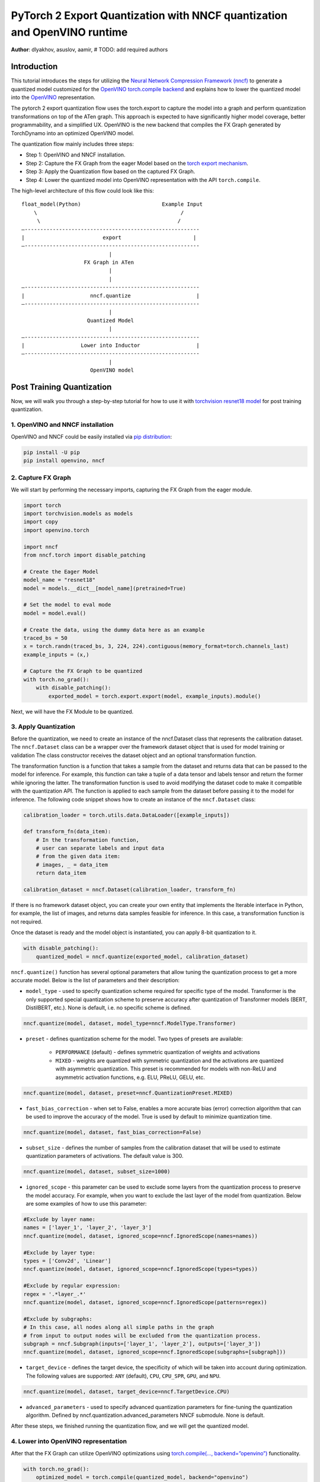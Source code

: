 PyTorch 2 Export Quantization with NNCF quantization and OpenVINO runtime
===========================================================================

**Author**: dlyakhov, asuslov, aamir, # TODO: add required authors

Introduction
--------------

This tutorial introduces the steps for utilizing the `Neural Network Compression Framework (nncf) <https://github.com/openvinotoolkit/nncf/tree/develop>`_ to generate a quantized model customized
for the `OpenVINO torch.compile backend <https://docs.openvino.ai/2024/openvino-workflow/torch-compile.html>`_ and explains how to lower the quantized model into the `OpenVINO <https://docs.openvino.ai/2024/index.html>`_ representation.

The pytorch 2 export quantization flow uses the torch.export to capture the model into a graph and perform quantization transformations on top of the ATen graph.
This approach is expected to have significantly higher model coverage, better programmability, and a simplified UX.
OpenVINO is the new backend that compiles the FX Graph generated by TorchDynamo into an optimized OpenVINO model.

The quantization flow mainly includes three steps:

- Step 1: OpenVINO and NNCF installation.
- Step 2: Capture the FX Graph from the eager Model based on the `torch export mechanism <https://pytorch.org/docs/main/export.html>`_.
- Step 3: Apply the Quantization flow based on the captured FX Graph.
- Step 4: Lower the quantized model into OpenVINO representation with the API ``torch.compile``.

The high-level architecture of this flow could look like this:

::

    float_model(Python)                          Example Input
        \                                              /
         \                                            /
    —--------------------------------------------------------
    |                         export                       |
    —--------------------------------------------------------
                                |
                        FX Graph in ATen
                                |
                                |
    —--------------------------------------------------------
    |                     nncf.quantize                     |
    —--------------------------------------------------------
                                |
                         Quantized Model
                                |
    —--------------------------------------------------------
    |                  Lower into Inductor                  |
    —--------------------------------------------------------
                                |
                          OpenVINO model

Post Training Quantization
----------------------------

Now, we will walk you through a step-by-step tutorial for how to use it with `torchvision resnet18 model <https://download.pytorch.org/models/resnet18-f37072fd.pth>`_
for post training quantization.

1. OpenVINO and NNCF installation
^^^^^^^^^^^^^^^^^^^^^^^^^^^^^^^^^^
OpenVINO and NNCF could be easily installed via `pip distribution <https://docs.openvino.ai/2024/get-started/install-openvino.html>`_:

.. code-block:: bash

    pip install -U pip
    pip install openvino, nncf


2. Capture FX Graph
^^^^^^^^^^^^^^^^^^^^^

We will start by performing the necessary imports, capturing the FX Graph from the eager module.

.. code-block:: python

    import torch
    import torchvision.models as models
    import copy
    import openvino.torch

    import nncf
    from nncf.torch import disable_patching

    # Create the Eager Model
    model_name = "resnet18"
    model = models.__dict__[model_name](pretrained=True)

    # Set the model to eval mode
    model = model.eval()

    # Create the data, using the dummy data here as an example
    traced_bs = 50
    x = torch.randn(traced_bs, 3, 224, 224).contiguous(memory_format=torch.channels_last)
    example_inputs = (x,)

    # Capture the FX Graph to be quantized
    with torch.no_grad():
        with disable_patching():
            exported_model = torch.export.export(model, example_inputs).module()


Next, we will have the FX Module to be quantized.

3. Apply Quantization
^^^^^^^^^^^^^^^^^^^^^^^

Before the quantization, we need to create an instance of the nncf.Dataset class that represents the calibration dataset.
The ``nncf.Dataset`` class can be a wrapper over the framework dataset object that is used for model training or validation
The class constructor receives the dataset object and an optional transformation function.

The transformation function is a function that takes a sample from the dataset and returns data that can be passed to the model for inference.
For example, this function can take a tuple of a data tensor and labels tensor and return the former while ignoring the latter.
The transformation function is used to avoid modifying the dataset code to make it compatible with the quantization API.
The function is applied to each sample from the dataset before passing it to the model for inference.
The following code snippet shows how to create an instance of the ``nncf.Dataset`` class:

.. code-block:: python

    calibration_loader = torch.utils.data.DataLoader([example_inputs])

    def transform_fn(data_item):
        # In the transformation function,
        # user can separate labels and input data
        # from the given data item:
        # images, _ = data_item
        return data_item

    calibration_dataset = nncf.Dataset(calibration_loader, transform_fn)

If there is no framework dataset object, you can create your own entity that implements the Iterable interface in Python,
for example, the list of images, and returns data samples feasible for inference. In this case, a transformation function is not required.

Once the dataset is ready and the model object is instantiated, you can apply 8-bit quantization to it.

.. code-block:: python

    with disable_patching():
        quantized_model = nncf.quantize(exported_model, calibration_dataset)

``nncf.quantize()`` function has several optional parameters that allow tuning the quantization process to get a more accurate model.
Below is the list of parameters and their description:

* ``model_type`` - used to specify quantization scheme required for specific type of the model. Transformer is the only supported special quantization scheme to preserve accuracy after quantization of Transformer models (BERT, DistilBERT, etc.). None is default, i.e. no specific scheme is defined.
.. code-block:: python

    nncf.quantize(model, dataset, model_type=nncf.ModelType.Transformer)

* ``preset`` - defines quantization scheme for the model. Two types of presets are available:

    * ``PERFORMANCE`` (default) - defines symmetric quantization of weights and activations

    * ``MIXED`` - weights are quantized with symmetric quantization and the activations are quantized with asymmetric quantization. This preset is recommended for models with non-ReLU and asymmetric activation functions, e.g. ELU, PReLU, GELU, etc.

.. code-block:: python

    nncf.quantize(model, dataset, preset=nncf.QuantizationPreset.MIXED)

* ``fast_bias_correction`` - when set to False, enables a more accurate bias (error) correction algorithm that can be used to improve the accuracy of the model. True is used by default to minimize quantization time.

.. code-block:: python

    nncf.quantize(model, dataset, fast_bias_correction=False)

* ``subset_size`` - defines the number of samples from the calibration dataset that will be used to estimate quantization parameters of activations. The default value is 300.

.. code-block:: python

    nncf.quantize(model, dataset, subset_size=1000)

* ``ignored_scope`` - this parameter can be used to exclude some layers from the quantization process to preserve the model accuracy.  For example, when you want to exclude the last layer of the model from quantization.  Below are some examples of how to use this parameter:

.. code-block:: python

    #Exclude by layer name:
    names = ['layer_1', 'layer_2', 'layer_3']
    nncf.quantize(model, dataset, ignored_scope=nncf.IgnoredScope(names=names))

    #Exclude by layer type:
    types = ['Conv2d', 'Linear']
    nncf.quantize(model, dataset, ignored_scope=nncf.IgnoredScope(types=types))

    #Exclude by regular expression:
    regex = '.*layer_.*'
    nncf.quantize(model, dataset, ignored_scope=nncf.IgnoredScope(patterns=regex))

    #Exclude by subgraphs:
    # In this case, all nodes along all simple paths in the graph
    # from input to output nodes will be excluded from the quantization process.
    subgraph = nncf.Subgraph(inputs=['layer_1', 'layer_2'], outputs=['layer_3'])
    nncf.quantize(model, dataset, ignored_scope=nncf.IgnoredScope(subgraphs=[subgraph]))


* ``target_device`` - defines the target device, the specificity of which will be taken into account during optimization. The following values are supported: ``ANY`` (default), ``CPU``, ``CPU_SPR``, ``GPU``, and ``NPU``.

.. code-block:: python

    nncf.quantize(model, dataset, target_device=nncf.TargetDevice.CPU)

* ``advanced_parameters`` - used to specify advanced quantization parameters for fine-tuning the quantization algorithm.  Defined by nncf.quantization.advanced_parameters NNCF submodule.  None is default.

After these steps, we finished running the quantization flow, and we will get the quantized model.


4. Lower into OpenVINO representation
^^^^^^^^^^^^^^^^^^^^^^^^^^^^^^^^^^^^^^^

After that the FX Graph can utilize OpenVINO optimizations using `torch.compile(…, backend=”openvino”) <https://docs.openvino.ai/2024/openvino-workflow/torch-compile.html>`_ functionality.

.. code-block:: python

    with torch.no_grad():
        optimized_model = torch.compile(quantized_model, backend="openvino")

        # Running some benchmark
        optimized_model(*example_inputs)


The optimized model is using low-level kernels designed specifically for Intel CPU.
This should significantly speed up inference time in comparison with the eager model.

Conclusion
------------

With this tutorial, we introduce how to use torch.compile with the OpenVINO backend with models quantized via ``nncf.quantize``.
For further information, please visit `complete example on renset18 model <https://github.com/openvinotoolkit/nncf/tree/v2.14.0/examples/post_training_quantization/torch_fx/resnet18>`_.

